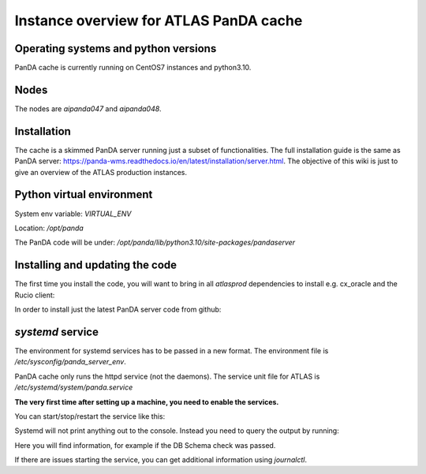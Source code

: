 ================================
Instance overview for ATLAS PanDA cache
================================

Operating systems and python versions
-------------------------------------
PanDA cache is currently running on CentOS7 instances and python3.10.

Nodes
-----

The nodes are `aipanda047` and `aipanda048`.

Installation
------------

The cache is a skimmed PanDA server running just a subset of functionalities. The full installation guide is the same as PanDA server: https://panda-wms.readthedocs.io/en/latest/installation/server.html. The objective of this wiki is just to give an overview of the ATLAS production instances.

Python virtual environment
--------------------------

System env variable: `VIRTUAL_ENV`

Location: `/opt/panda`

.. prompt:: bash
 /opt/panda/bin/python -V

.. code-block:: none
 Python 3.10.7


The PanDA code will be under: `/opt/panda/lib/python3.10/site-packages/pandaserver`

Installing and updating the code
--------------------------------

The first time you install the code, you will want to bring in all `atlasprod` dependencies to install e.g. cx_oracle and the Rucio client:

.. prompt:: bash
 /opt/panda/bin/pip install panda-server[atlasprod]

In order to install just the latest PanDA server code from github:

.. prompt:: bash
 /opt/panda/bin/pip install --no-deps --force-reinstall git+https://github.com/PanDAWMS/panda-server.git

`systemd` service
-----------------

The environment for systemd services has to be passed in a new format. The environment file is `/etc/sysconfig/panda_server_env`.

PanDA cache only runs the httpd service (not the daemons). The service unit file for ATLAS is `/etc/systemd/system/panda.service`

**The very first time after setting up a machine, you need to enable the services.**

.. prompt:: bash
 systemctl enable panda.service


You can start/stop/restart the service like this:

.. prompt:: bash
 systemctl start panda.service
 systemctl stop panda.service
 systemctl restart panda.service

Systemd will not print anything out to the console. Instead you need to query the output by running:

.. prompt:: bash
 systemctl status panda.service

Here you will find information, for example if the DB Schema check was passed.

If there are issues starting the service, you can get additional information using `journalctl`.

.. prompt:: bash
 journalctl -xeu panda.service



